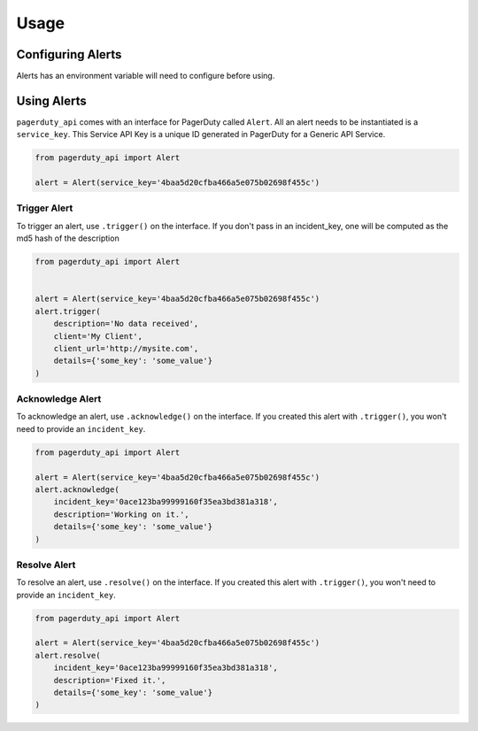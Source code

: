 Usage
=====

Configuring Alerts
------------------
Alerts has an environment variable will need to configure before using.

Using Alerts
------------
``pagerduty_api`` comes with an interface for PagerDuty called ``Alert``. All an
alert needs to be instantiated is a ``service_key``. This Service API Key is a
unique ID generated in PagerDuty for a Generic API Service.

.. code-block:: python

    from pagerduty_api import Alert

    alert = Alert(service_key='4baa5d20cfba466a5e075b02698f455c')
    

Trigger Alert
~~~~~~~~~~~~~
To trigger an alert, use ``.trigger()`` on the interface. If you don't pass in an
incident_key, one will be computed as the md5 hash of the description

.. code-block:: python

    from pagerduty_api import Alert


    alert = Alert(service_key='4baa5d20cfba466a5e075b02698f455c')
    alert.trigger(
        description='No data received',
        client='My Client',
        client_url='http://mysite.com',
        details={'some_key': 'some_value'}
    )

Acknowledge Alert
~~~~~~~~~~~~~~~~~
To acknowledge an alert, use ``.acknowledge()`` on the interface. If you created
this alert with ``.trigger()``, you won't need to provide an ``incident_key``.

.. code-block:: python

    from pagerduty_api import Alert

    alert = Alert(service_key='4baa5d20cfba466a5e075b02698f455c')
    alert.acknowledge(
        incident_key='0ace123ba99999160f35ea3bd381a318',
        description='Working on it.',
        details={'some_key': 'some_value'}
    )

Resolve Alert
~~~~~~~~~~~~~
To resolve an alert, use ``.resolve()`` on the interface. If you created
this alert with ``.trigger()``, you won't need to provide an ``incident_key``.

.. code-block:: python

    from pagerduty_api import Alert

    alert = Alert(service_key='4baa5d20cfba466a5e075b02698f455c')
    alert.resolve(
        incident_key='0ace123ba99999160f35ea3bd381a318',
        description='Fixed it.',
        details={'some_key': 'some_value'}
    )
